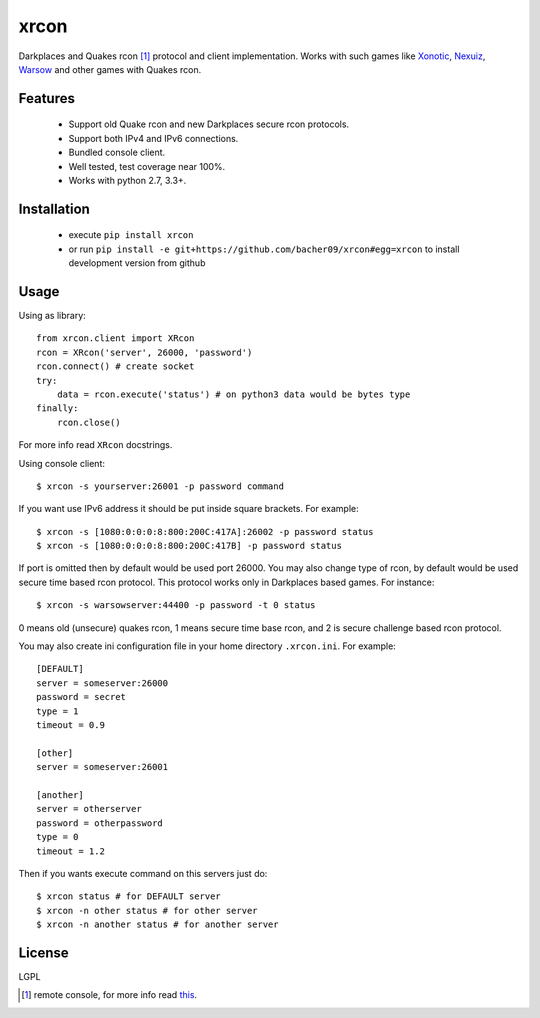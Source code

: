 xrcon
=====

.. image:: https://travis-ci.org/bacher09/xrcon.svg?branch=master
    :target: https://travis-ci.org/bacher09/xrcon

.. image:: https://ci.appveyor.com/api/projects/status/d0xmpvmpb8c9skb0?svg=true&branch=master
    :target: https://ci.appveyor.com/project/bacher09/xrcon

.. image:: https://coveralls.io/repos/bacher09/xrcon/badge.svg?branch=master
    :target: https://coveralls.io/r/bacher09/xrcon?branch=master 


Darkplaces and Quakes rcon [#rcon]_ protocol and client implementation.
Works with such games like Xonotic_, `Nexuiz`__, Warsow_ and other games with
Quakes rcon.

__ Nexuiz_wiki_

Features
--------

  * Support old Quake rcon and new Darkplaces secure rcon protocols.
  * Support both IPv4 and IPv6 connections.
  * Bundled console client.
  * Well tested, test coverage near 100%.
  * Works with python 2.7, 3.3+.

Installation
------------

  * execute ``pip install xrcon``
  * or run ``pip install -e git+https://github.com/bacher09/xrcon#egg=xrcon``
    to install development version from github

Usage
-----

Using as library::

  from xrcon.client import XRcon
  rcon = XRcon('server', 26000, 'password')
  rcon.connect() # create socket
  try:
      data = rcon.execute('status') # on python3 data would be bytes type
  finally:
      rcon.close()

For more info read ``XRcon`` docstrings.

Using console client::

  $ xrcon -s yourserver:26001 -p password command

If you want use IPv6 address it should be put inside square brackets.
For example::

  $ xrcon -s [1080:0:0:0:8:800:200C:417A]:26002 -p password status
  $ xrcon -s [1080:0:0:0:8:800:200C:417B] -p password status

If port is omitted then by default would be used port 26000.
You may also change type of rcon, by default would be used secure time based
rcon protocol. This protocol works only in Darkplaces based games.
For instance::

  $ xrcon -s warsowserver:44400 -p password -t 0 status

0 means old (unsecure) quakes rcon, 1 means secure time base rcon, and 2 is 
secure challenge based rcon protocol.

You may also create ini configuration file in your home directory
``.xrcon.ini``. 
For example::

  [DEFAULT]
  server = someserver:26000
  password = secret
  type = 1
  timeout = 0.9

  [other]
  server = someserver:26001

  [another]
  server = otherserver
  password = otherpassword
  type = 0
  timeout = 1.2

Then if you wants execute command on this servers just do::

  $ xrcon status # for DEFAULT server
  $ xrcon -n other status # for other server
  $ xrcon -n another status # for another server


License
-------
LGPL

.. [#rcon] remote console, for more info read `this`__.
__ Warsow_rcon_


.. _Xonotic: http://www.xonotic.org/
.. _Nexuiz_wiki: https://en.wikipedia.org/wiki/Nexuiz
.. _Warsow: http://www.warsow.net/
.. _Warsow_rcon: http://www.warsow.net/wiki/RCON
